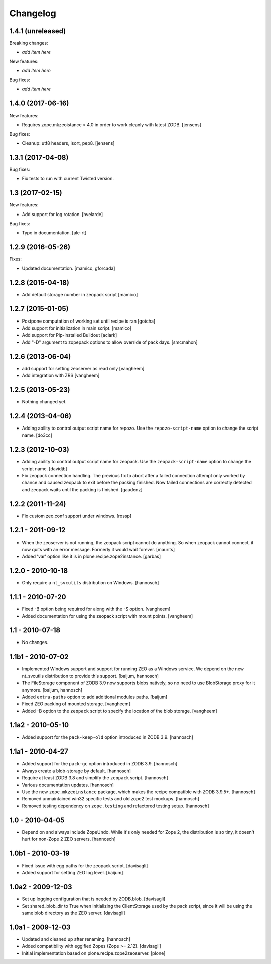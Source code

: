 Changelog
=========

1.4.1 (unreleased)
------------------

Breaking changes:

- *add item here*

New features:

- *add item here*

Bug fixes:

- *add item here*


1.4.0 (2017-06-16)
------------------

New features:

- Requires zope.mkzeoistance > 4.0 in order to work cleanly with latest ZODB.
  [jensens]

Bug fixes:

- Cleanup: utf8 headers, isort, pep8.
  [jensens]


1.3.1 (2017-04-08)
------------------

Bug fixes:

- Fix tests to run with current Twisted version.


1.3 (2017-02-15)
----------------

New features:

- Add support for log rotation.
  [hvelarde]

Bug fixes:

- Typo in documentation. [ale-rt]


1.2.9 (2016-05-26)
------------------

Fixes:

- Updated documentation.  [mamico, gforcada]


1.2.8 (2015-04-18)
------------------

- Add default storage number in zeopack script
  [mamico]


1.2.7 (2015-01-05)
------------------

- Postpone computation of working set until recipe is ran
  [gotcha]

- Add support for initialization in main script.
  [mamico]

- Add support for Pip-installed Buildout
  [aclark]

- Add "-D" argument to zopepack options to allow override of pack days.
  [smcmahon]


1.2.6 (2013-06-04)
------------------

- add support for setting zeoserver as read only
  [vangheem]

- Add integration with ZRS
  [vangheem]


1.2.5 (2013-05-23)
------------------

- Nothing changed yet.


1.2.4 (2013-04-06)
------------------

- Adding ability to control output script name for repozo. Use the
  ``repozo-script-name`` option to change the script name.
  [do3cc]


1.2.3 (2012-10-03)
------------------

- Adding ability to control output script name for zeopack. Use the
  ``zeopack-script-name`` option to change the script name.
  [davidjb]

- Fix zeopack connection handling. The previous fix to abort after a failed
  connection attempt only worked by chance and caused zeopack to exit before
  the packing finished. Now failed connections are correctly detected and
  zeopack waits until the packing is finished.
  [gaudenz]

1.2.2 (2011-11-24)
------------------

- Fix custom zeo.conf support under windows.
  [rossp]


1.2.1 - 2011-09-12
------------------

- When the zeoserver is not running, the zeopack script cannot do
  anything.  So when zeopack cannot connect, it now quits with an
  error message.  Formerly it would wait forever.
  [maurits]

- Added 'var' option like it is in plone.recipe.zope2instance.
  [garbas]

1.2.0 - 2010-10-18
------------------

- Only require a ``nt_svcutils`` distribution on Windows.
  [hannosch]

1.1.1 - 2010-07-20
------------------

- Fixed -B option being required for along with the -S option.
  [vangheem]

- Added documentation for using the zeopack script with mount points.
  [vangheem]

1.1 - 2010-07-18
----------------

- No changes.

1.1b1 - 2010-07-02
------------------

- Implemented Windows support and support for running ZEO as a Windows service.
  We depend on the new nt_svcutils distribution to provide this support.
  [baijum, hannosch]

- The FileStorage component of ZODB 3.9 now supports blobs natively,
  so no need to use BlobStorage proxy for it anymore.
  [baijum, hannosch]

- Added ``extra-paths`` option to add additional modules paths.
  [baijum]

- Fixed ZEO packing of mounted storage.
  [vangheem]

- Added -B option to the ``zeopack`` script to specify the location of the
  blob storage.
  [vangheem]

1.1a2 - 2010-05-10
------------------

- Added support for the ``pack-keep-old`` option introduced in ZODB 3.9.
  [hannosch]

1.1a1 - 2010-04-27
------------------

- Added support for the ``pack-gc`` option introduced in ZODB 3.9.
  [hannosch]

- Always create a blob-storage by default.
  [hannosch]

- Require at least ZODB 3.8 and simplify the ``zeopack`` script.
  [hannosch]

- Various documentation updates.
  [hannosch]

- Use the new ``zope.mkzeoinstance`` package, which makes the recipe compatible
  with ZODB 3.9.5+.
  [hannosch]

- Removed unmaintained win32 specific tests and old zope2 test mockups.
  [hannosch]

- Removed testing dependency on ``zope.testing`` and refactored testing setup.
  [hannosch]

1.0 - 2010-04-05
----------------

- Depend on and always include ZopeUndo. While it's only needed for Zope 2, the
  distribution is so tiny, it doesn't hurt for non-Zope 2 ZEO servers.
  [hannosch]

1.0b1 - 2010-03-19
------------------

- Fixed issue with egg paths for the zeopack script.
  [davisagli]

- Added support for setting ZEO log level.
  [baijum]

1.0a2 - 2009-12-03
------------------

* Set up logging configuration that is needed by ZODB.blob.
  [davisagli]

* Set shared_blob_dir to True when initializing the ClientStorage used
  by the pack script, since it will be using the same blob directory
  as the ZEO server.
  [davisagli]

1.0a1 - 2009-12-03
------------------

* Updated and cleaned up after renaming.
  [hannosch]

* Added compatibility with eggified Zopes (Zope >= 2.12).
  [davisagli]

* Initial implementation based on plone.recipe.zope2zeoserver.
  [plone]
